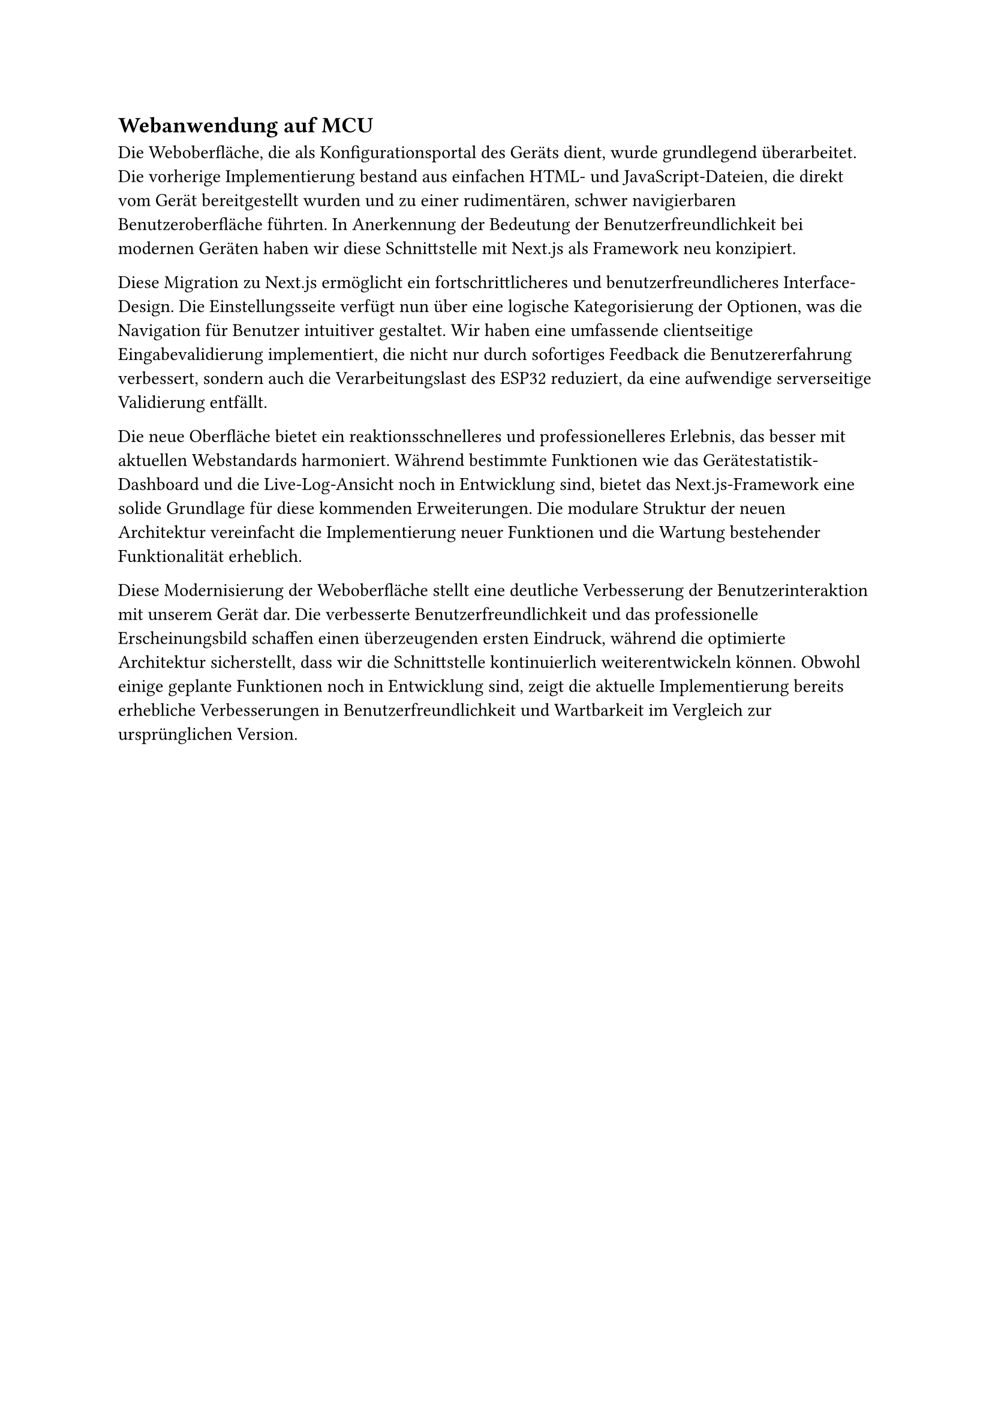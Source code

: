 == Webanwendung auf MCU

Die Weboberfläche, die als Konfigurationsportal des Geräts dient, wurde grundlegend überarbeitet. Die vorherige Implementierung bestand aus einfachen HTML- und JavaScript-Dateien, die direkt vom Gerät bereitgestellt wurden und zu einer rudimentären, schwer navigierbaren Benutzeroberfläche führten. In Anerkennung der Bedeutung der Benutzerfreundlichkeit bei modernen Geräten haben wir diese Schnittstelle mit Next.js als Framework neu konzipiert.

Diese Migration zu Next.js ermöglicht ein fortschrittlicheres und benutzerfreundlicheres Interface-Design. Die Einstellungsseite verfügt nun über eine logische Kategorisierung der Optionen, was die Navigation für Benutzer intuitiver gestaltet. Wir haben eine umfassende clientseitige Eingabevalidierung implementiert, die nicht nur durch sofortiges Feedback die Benutzererfahrung verbessert, sondern auch die Verarbeitungslast des ESP32 reduziert, da eine aufwendige serverseitige Validierung entfällt.

Die neue Oberfläche bietet ein reaktionsschnelleres und professionelleres Erlebnis, das besser mit aktuellen Webstandards harmoniert. Während bestimmte Funktionen wie das Gerätestatistik-Dashboard und die Live-Log-Ansicht noch in Entwicklung sind, bietet das Next.js-Framework eine solide Grundlage für diese kommenden Erweiterungen. Die modulare Struktur der neuen Architektur vereinfacht die Implementierung neuer Funktionen und die Wartung bestehender Funktionalität erheblich.

Diese Modernisierung der Weboberfläche stellt eine deutliche Verbesserung der Benutzerinteraktion mit unserem Gerät dar. Die verbesserte Benutzerfreundlichkeit und das professionelle Erscheinungsbild schaffen einen überzeugenden ersten Eindruck, während die optimierte Architektur sicherstellt, dass wir die Schnittstelle kontinuierlich weiterentwickeln können. Obwohl einige geplante Funktionen noch in Entwicklung sind, zeigt die aktuelle Implementierung bereits erhebliche Verbesserungen in Benutzerfreundlichkeit und Wartbarkeit im Vergleich zur ursprünglichen Version.